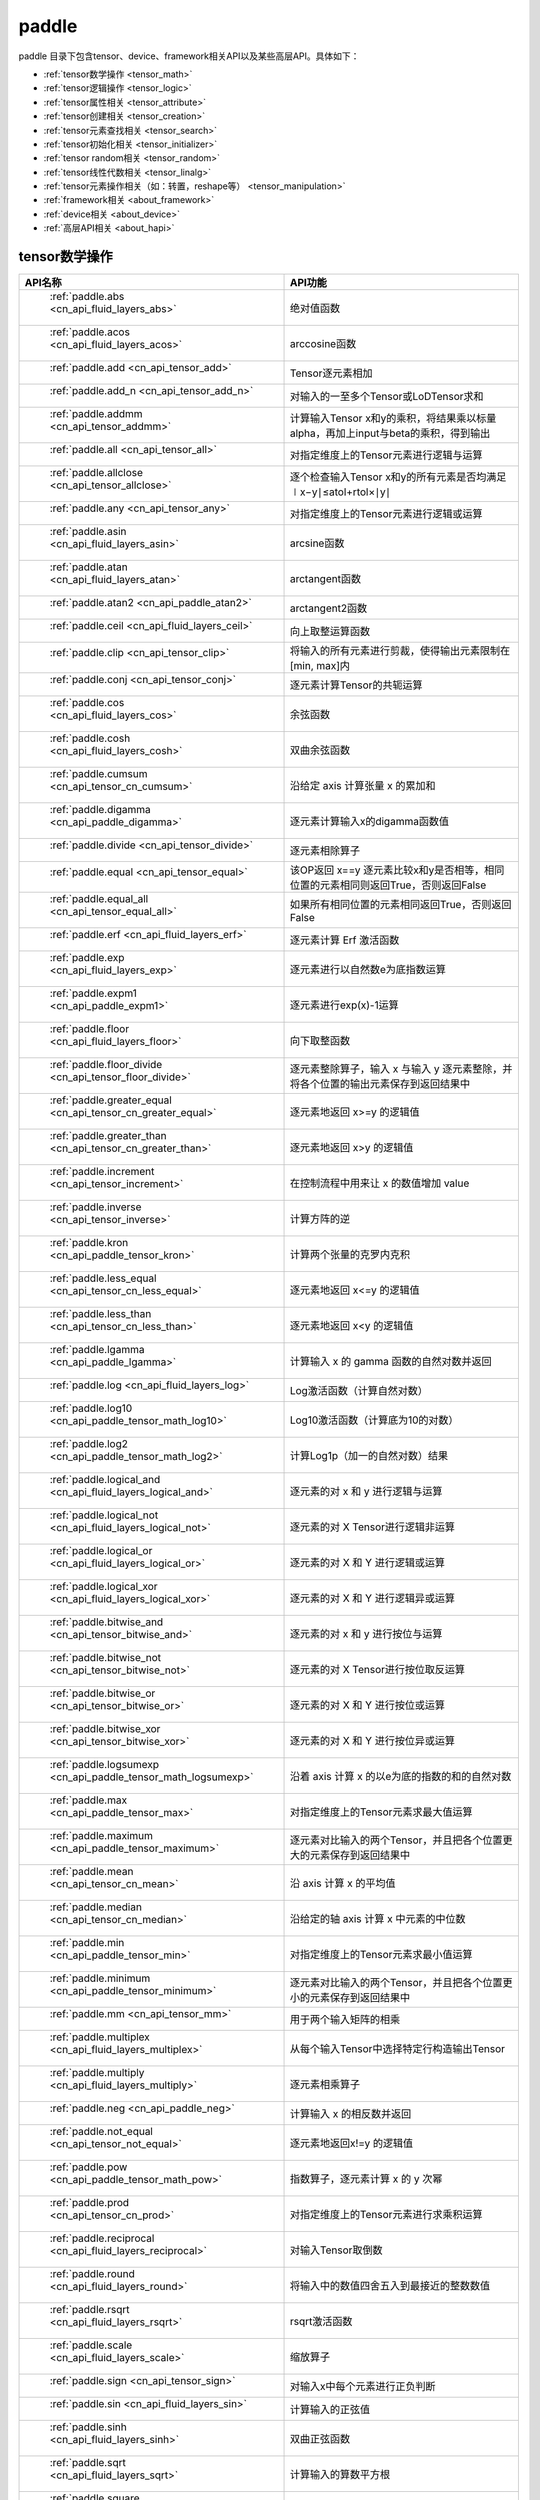 .. _cn_overview_paddle:

paddle
---------------------

paddle 目录下包含tensor、device、framework相关API以及某些高层API。具体如下：

-  :ref:`tensor数学操作 <tensor_math>`
-  :ref:`tensor逻辑操作 <tensor_logic>`
-  :ref:`tensor属性相关 <tensor_attribute>`
-  :ref:`tensor创建相关 <tensor_creation>`
-  :ref:`tensor元素查找相关 <tensor_search>`
-  :ref:`tensor初始化相关 <tensor_initializer>`
-  :ref:`tensor random相关 <tensor_random>`
-  :ref:`tensor线性代数相关 <tensor_linalg>`
-  :ref:`tensor元素操作相关（如：转置，reshape等） <tensor_manipulation>`
-  :ref:`framework相关 <about_framework>`
-  :ref:`device相关 <about_device>`
-  :ref:`高层API相关 <about_hapi>`




.. _tensor_math:

tensor数学操作
::::::::::::::::::::

.. csv-table::
    :header: "API名称", "API功能"
    :widths: 10, 30

    " :ref:`paddle.abs <cn_api_fluid_layers_abs>` ", "绝对值函数"
    " :ref:`paddle.acos <cn_api_fluid_layers_acos>` ", "arccosine函数"
    " :ref:`paddle.add <cn_api_tensor_add>` ", "Tensor逐元素相加"
    " :ref:`paddle.add_n <cn_api_tensor_add_n>` ", "对输入的一至多个Tensor或LoDTensor求和"
    " :ref:`paddle.addmm <cn_api_tensor_addmm>` ", "计算输入Tensor x和y的乘积，将结果乘以标量alpha，再加上input与beta的乘积，得到输出"
    " :ref:`paddle.all <cn_api_tensor_all>` ", "对指定维度上的Tensor元素进行逻辑与运算"
    " :ref:`paddle.allclose <cn_api_tensor_allclose>` ", "逐个检查输入Tensor x和y的所有元素是否均满足 ∣x−y∣≤atol+rtol×∣y∣"
    " :ref:`paddle.any <cn_api_tensor_any>` ", "对指定维度上的Tensor元素进行逻辑或运算"
    " :ref:`paddle.asin <cn_api_fluid_layers_asin>` ", "arcsine函数"
    " :ref:`paddle.atan <cn_api_fluid_layers_atan>` ", "arctangent函数"
    " :ref:`paddle.atan2 <cn_api_paddle_atan2>` ", "arctangent2函数"
    " :ref:`paddle.ceil <cn_api_fluid_layers_ceil>` ", "向上取整运算函数"
    " :ref:`paddle.clip <cn_api_tensor_clip>` ", "将输入的所有元素进行剪裁，使得输出元素限制在[min, max]内"
    " :ref:`paddle.conj <cn_api_tensor_conj>` ", "逐元素计算Tensor的共轭运算"
    " :ref:`paddle.cos <cn_api_fluid_layers_cos>` ", "余弦函数"
    " :ref:`paddle.cosh <cn_api_fluid_layers_cosh>` ", "双曲余弦函数"
    " :ref:`paddle.cumsum <cn_api_tensor_cn_cumsum>` ", "沿给定 axis 计算张量 x 的累加和"
    " :ref:`paddle.digamma <cn_api_paddle_digamma>` ", "逐元素计算输入x的digamma函数值"
    " :ref:`paddle.divide <cn_api_tensor_divide>` ", "逐元素相除算子"
    " :ref:`paddle.equal <cn_api_tensor_equal>` ", "该OP返回 x==y 逐元素比较x和y是否相等，相同位置的元素相同则返回True，否则返回False"
    " :ref:`paddle.equal_all <cn_api_tensor_equal_all>` ", "如果所有相同位置的元素相同返回True，否则返回False"
    " :ref:`paddle.erf <cn_api_fluid_layers_erf>` ", "逐元素计算 Erf 激活函数"   
    " :ref:`paddle.exp <cn_api_fluid_layers_exp>` ", "逐元素进行以自然数e为底指数运算"
    " :ref:`paddle.expm1 <cn_api_paddle_expm1>` ", "逐元素进行exp(x)-1运算"
    " :ref:`paddle.floor <cn_api_fluid_layers_floor>` ", "向下取整函数"  
    " :ref:`paddle.floor_divide <cn_api_tensor_floor_divide>` ", "逐元素整除算子，输入 x 与输入 y 逐元素整除，并将各个位置的输出元素保存到返回结果中"
    " :ref:`paddle.greater_equal <cn_api_tensor_cn_greater_equal>` ", "逐元素地返回 x>=y 的逻辑值"
    " :ref:`paddle.greater_than <cn_api_tensor_cn_greater_than>` ", "逐元素地返回 x>y 的逻辑值"
    " :ref:`paddle.increment <cn_api_tensor_increment>` ", "在控制流程中用来让 x 的数值增加 value"
    " :ref:`paddle.inverse <cn_api_tensor_inverse>` ", "计算方阵的逆"
    " :ref:`paddle.kron <cn_api_paddle_tensor_kron>` ", "计算两个张量的克罗内克积"
    " :ref:`paddle.less_equal <cn_api_tensor_cn_less_equal>` ", "逐元素地返回 x<=y 的逻辑值"
    " :ref:`paddle.less_than <cn_api_tensor_cn_less_than>` ", "逐元素地返回 x<y 的逻辑值"
    " :ref:`paddle.lgamma <cn_api_paddle_lgamma>` ", "计算输入 x 的 gamma 函数的自然对数并返回"
    " :ref:`paddle.log <cn_api_fluid_layers_log>` ", "Log激活函数（计算自然对数）"
    " :ref:`paddle.log10 <cn_api_paddle_tensor_math_log10>` ", "Log10激活函数（计算底为10的对数）" 
    " :ref:`paddle.log2 <cn_api_paddle_tensor_math_log2>` ", "计算Log1p（加一的自然对数）结果"
    " :ref:`paddle.logical_and <cn_api_fluid_layers_logical_and>` ", "逐元素的对 x 和 y 进行逻辑与运算"
    " :ref:`paddle.logical_not <cn_api_fluid_layers_logical_not>` ", "逐元素的对 X Tensor进行逻辑非运算"
    " :ref:`paddle.logical_or <cn_api_fluid_layers_logical_or>` ", "逐元素的对 X 和 Y 进行逻辑或运算"
    " :ref:`paddle.logical_xor <cn_api_fluid_layers_logical_xor>` ", "逐元素的对 X 和 Y 进行逻辑异或运算"
    " :ref:`paddle.bitwise_and <cn_api_tensor_bitwise_and>` ", "逐元素的对 x 和 y 进行按位与运算"
    " :ref:`paddle.bitwise_not <cn_api_tensor_bitwise_not>` ", "逐元素的对 X Tensor进行按位取反运算"
    " :ref:`paddle.bitwise_or <cn_api_tensor_bitwise_or>` ", "逐元素的对 X 和 Y 进行按位或运算"
    " :ref:`paddle.bitwise_xor <cn_api_tensor_bitwise_xor>` ", "逐元素的对 X 和 Y 进行按位异或运算"
    " :ref:`paddle.logsumexp <cn_api_paddle_tensor_math_logsumexp>` ", "沿着 axis 计算 x 的以e为底的指数的和的自然对数"
    " :ref:`paddle.max <cn_api_paddle_tensor_max>` ", "对指定维度上的Tensor元素求最大值运算"
    " :ref:`paddle.maximum <cn_api_paddle_tensor_maximum>` ", "逐元素对比输入的两个Tensor，并且把各个位置更大的元素保存到返回结果中"
    " :ref:`paddle.mean <cn_api_tensor_cn_mean>` ", "沿 axis 计算 x 的平均值"
    " :ref:`paddle.median <cn_api_tensor_cn_median>` ", "沿给定的轴 axis 计算 x 中元素的中位数"
    " :ref:`paddle.min <cn_api_paddle_tensor_min>` ", "对指定维度上的Tensor元素求最小值运算"
    " :ref:`paddle.minimum <cn_api_paddle_tensor_minimum>` ", "逐元素对比输入的两个Tensor，并且把各个位置更小的元素保存到返回结果中"
    " :ref:`paddle.mm <cn_api_tensor_mm>` ", "用于两个输入矩阵的相乘"
    " :ref:`paddle.multiplex <cn_api_fluid_layers_multiplex>` ", "从每个输入Tensor中选择特定行构造输出Tensor"   
    " :ref:`paddle.multiply <cn_api_fluid_layers_multiply>` ", "逐元素相乘算子"
    " :ref:`paddle.neg <cn_api_paddle_neg>` ", "计算输入 x 的相反数并返回"
    " :ref:`paddle.not_equal <cn_api_tensor_not_equal>` ", "逐元素地返回x!=y 的逻辑值"
    " :ref:`paddle.pow <cn_api_paddle_tensor_math_pow>` ", "指数算子，逐元素计算 x 的 y 次幂"   
    " :ref:`paddle.prod <cn_api_tensor_cn_prod>` ", "对指定维度上的Tensor元素进行求乘积运算"
    " :ref:`paddle.reciprocal <cn_api_fluid_layers_reciprocal>` ", "对输入Tensor取倒数"
    " :ref:`paddle.round <cn_api_fluid_layers_round>` ", "将输入中的数值四舍五入到最接近的整数数值"
    " :ref:`paddle.rsqrt <cn_api_fluid_layers_rsqrt>` ", "rsqrt激活函数"
    " :ref:`paddle.scale <cn_api_fluid_layers_scale>` ", "缩放算子"
    " :ref:`paddle.sign <cn_api_tensor_sign>` ", "对输入x中每个元素进行正负判断"
    " :ref:`paddle.sin <cn_api_fluid_layers_sin>` ", "计算输入的正弦值"
    " :ref:`paddle.sinh <cn_api_fluid_layers_sinh>` ", "双曲正弦函数"
    " :ref:`paddle.sqrt <cn_api_fluid_layers_sqrt>` ", "计算输入的算数平方根"
    " :ref:`paddle.square <cn_api_fluid_layers_square>` ", "该OP执行逐元素取平方运算"
    " :ref:`paddle.stanh <cn_api_fluid_layers_stanh>` ", "stanh 激活函数"
    " :ref:`paddle.std <cn_api_tensor_cn_std>` ", "沿给定的轴 axis 计算 x 中元素的标准差"
    " :ref:`paddle.subtract <cn_api_paddle_tensor_subtract>` ", "逐元素相减算子"
    " :ref:`paddle.sum <cn_api_tensor_sum>` ", "对指定维度上的Tensor元素进行求和运算"
    " :ref:`paddle.tan <cn_api_fluid_layers_tan>` ", "三角函数tangent"
    " :ref:`paddle.tanh <cn_api_tensor_tanh>` ", "tanh激活函数"
    " :ref:`paddle.tanh_ <cn_api_tensor_tanh_>` ", "Inplace 版本的 tanh API，对输入 x 采用 Inplace 策略"
    " :ref:`paddle.trace <cn_api_tensor_trace>` ", "计算输入 Tensor 在指定平面上的对角线元素之和"
    " :ref:`paddle.var <cn_api_tensor_cn_var>` ", "沿给定的轴 axis 计算 x 中元素的方差"
    " :ref:`paddle.diagonal <cn_api_tensor_diagonal>` ", "根据给定的轴 axis 返回输入 Tensor 的局部视图"
    " :ref:`paddle.trunc <cn_api_tensor_trunc>` ", "对输入 Tensor 每个元素的小数部分进行截断"
    " :ref:`paddle.log1p <cn_api_paddle_tensor_log1p>` ", "该OP计算Log1p（加一的自然对数）结果"

.. _tensor_logic:

tensor逻辑操作
::::::::::::::::::::

.. csv-table::
    :header: "API名称", "API功能"
    :widths: 10, 30

    " :ref:`paddle.is_empty <cn_api_fluid_layers_is_empty>` ", "测试变量是否为空"
    " :ref:`paddle.is_tensor <cn_api_tensor_is_tensor>` ", "用来测试输入对象是否是paddle.Tensor"
    " :ref:`paddle.isfinite <cn_api_tensor_isfinite>` ", "返回输入tensor的每一个值是否为Finite（既非 +/-INF 也非 +/-NaN ）"
    " :ref:`paddle.isinf <cn_api_tensor_isinf>` ", "返回输入tensor的每一个值是否为 +/-INF"
    " :ref:`paddle.isnan <cn_api_tensor_isnan>` ", "返回输入tensor的每一个值是否为 +/-NaN"

.. _tensor_attribute:

tensor属性相关
::::::::::::::::::::

.. csv-table::
    :header: "API名称", "API功能"
    :widths: 10, 30

    " :ref:`paddle.imag <cn_api_tensor_imag>` ", "返回一个包含输入复数Tensor的虚部数值的新Tensor"
    " :ref:`paddle.real <cn_api_tensor_real>` ", "返回一个包含输入复数Tensor的实部数值的新Tensor"
    " :ref:`paddle.shape <cn_api_fluid_layers_shape>` ", "获得输入Tensor或SelectedRows的shape"
    " :ref:`paddle.broadcast_shape <cn_api_tensor_broadcast_shape>` ", "返回对x_shape大小的张量和y_shape大小的张量做broadcast操作后得到的shape"

.. _tensor_creation:

tensor创建相关
::::::::::::::::::::

.. csv-table::
    :header: "API名称", "API功能"
    :widths: 10, 30

    " :ref:`paddle.arange <cn_api_paddle_tensor_arange>` ", "返回以步长 step 均匀分隔给定数值区间[start, end)的1-D Tensor，数据类型为 dtype"
    " :ref:`paddle.diag <cn_api_paddle_cn_diag>` ", "如果 x 是向量（1-D张量），则返回带有 x 元素作为对角线的2-D方阵;如果 x 是矩阵（2-D张量），则提取 x 的对角线元素，以1-D张量返回。"
    " :ref:`paddle.diagflat <cn_api_paddle_diagflat>` ", "如果 x 是一维张量，则返回带有 x 元素作为对角线的二维方阵;如果 x 是大于等于二维的张量，则返回一个二维张量，其对角线元素为 x 在连续维度展开得到的一维张量的元素。"
    " :ref:`paddle.empty <cn_api_tensor_empty>` ", "创建形状大小为shape并且数据类型为dtype的Tensor"
    " :ref:`paddle.empty_like <cn_api_tensor_empty_like>` ", "根据 x 的shape和数据类型 dtype 创建未初始化的Tensor"
    " :ref:`paddle.eye <cn_api_paddle_tensor_eye>` ", "构建二维Tensor(主对角线元素为1，其他元素为0)"
    " :ref:`paddle.full <cn_api_tensor_full>` ", "创建形状大小为 shape 并且数据类型为 dtype 的Tensor"
    " :ref:`paddle.full_like <cn_api_tensor_full_like>` ", "创建一个和 x 具有相同的形状并且数据类型为 dtype 的Tensor"
    " :ref:`paddle.linspace <cn_api_fluid_layers_linspace>` ", "返回一个Tensor，Tensor的值为在区间start和stop上均匀间隔的num个值，输出Tensor的长度为num"
    " :ref:`paddle.meshgrid <cn_api_paddle_tensor_meshgrid>` ", "对每个张量做扩充操作"
    " :ref:`paddle.numel <cn_api_tensor_numel>` ", "返回一个长度为1并且元素值为输入 x 元素个数的Tensor"  
    " :ref:`paddle.ones <cn_api_tensor_ones>` ", "创建形状为 shape 、数据类型为 dtype 且值全为1的Tensor"
    " :ref:`paddle.ones_like <cn_api_tensor_ones_like>` ", "返回一个和 x 具有相同形状的数值都为1的Tensor"
    " :ref:`paddle.Tensor <cn_api_paddle_Tensor>` ", "Paddle中最为基础的数据结构"
    " :ref:`paddle.to_tensor <cn_api_vision_transforms_to_tensor>` ", "通过已知的data来创建一个tensor"
    " :ref:`paddle.tolist <cn_api_paddle_tolist>` ", "将paddle Tensor转化为python list"
    " :ref:`paddle.zeros <cn_api_tensor_zeros>` ", "该OP创建形状为 shape 、数据类型为 dtype 且值全为0的Tensor"
    " :ref:`paddle.zeros_like <cn_api_tensor_zeros_like>` ", "该OP返回一个和 x 具有相同的形状的全零Tensor，数据类型为 dtype 或者和 x 相同"
    " :ref:`paddle.create_parameter <cn_api_paddle_create_parameter>` ", "该OP创建一个参数,该参数是一个可学习的变量, 拥有梯度并且可优化"
    " :ref:`paddle.batch <cn_api_paddle_batch>` ", "一个reader的装饰器。返回的reader将输入reader的数据打包成指定的batch_size大小的批处理数据(不推荐使用)"

.. _tensor_search:

tensor元素查找相关
::::::::::::::::::::

.. csv-table::
    :header: "API名称", "API功能"
    :widths: 10, 30

    " :ref:`paddle.argmax <cn_api_tensor_argmax>` ", "沿 axis 计算输入 x 的最大元素的索引"
    " :ref:`paddle.argmin <cn_api_tensor_argmin>` ", "沿 axis 计算输入 x 的最小元素的索引"
    " :ref:`paddle.argsort <cn_api_tensor_cn_argsort>` ", "对输入变量沿给定轴进行排序，输出排序好的数据的相应索引，其维度和输入相同"
    " :ref:`paddle.index_sample <cn_api_tensor_search_index_sample>` ", "对输入 x 中的元素进行批量抽样"
    " :ref:`paddle.index_select <cn_api_tensor_search_index_select>` ", "沿着指定轴 axis 对输入 x 进行索引"
    " :ref:`paddle.masked_select <cn_api_tensor_masked_select>` ", "返回一个1-D 的Tensor, Tensor的值是根据 mask 对输入 x 进行选择的"
    " :ref:`paddle.nonzero <cn_api_tensor_search_nonzero>` ", "返回输入 x 中非零元素的坐标"
    " :ref:`paddle.sort <cn_api_tensor_sort>` ", "对输入变量沿给定轴进行排序，输出排序好的数据，其维度和输入相同"
    " :ref:`paddle.topk <cn_api_tensor_cn_topk>` ", "沿着可选的 axis 查找topk最大或者最小的结果和结果所在的索引信息"
    " :ref:`paddle.where <cn_api_tensor_where>` ", "该OP返回一个根据输入 condition, 选择 x 或 y 的元素组成的多维 Tensor"

.. _tensor_initializer:

tensor初始化相关
::::::::::::::::::::

.. csv-table::
    :header: "API名称", "API功能"
    :widths: 10, 30

    " :ref:`paddle.assign <cn_api_paddle_tensor_creation_assign>` ", "将输入Tensor或numpy数组拷贝至输出Tensor"

.. _tensor_random:

tensor random相关
::::::::::::::::::::

.. csv-table::
    :header: "API名称", "API功能"
    :widths: 10, 30

    " :ref:`paddle.bernoulli <cn_api_tensor_bernoulli>` ", "以输入 x 为概率，生成一个伯努利分布（0-1分布）的Tensor，输出Tensor的形状和数据类型与输入 x 相同"
    " :ref:`paddle.multinomial <cn_api_tensor_multinomial>` ", "以输入 x 为概率，生成一个多项分布的Tensor"
    " :ref:`paddle.normal <cn_api_tensor_random_normal>` ", "返回符合正态分布（均值为 mean ，标准差为 std 的正态随机分布）的随机Tensor"
    " :ref:`paddle.rand <cn_api_tensor_random_rand>` ", "返回符合均匀分布的，范围在[0, 1)的Tensor"
    " :ref:`paddle.randint <cn_api_tensor_random_randint>` ", "返回服从均匀分布的、范围在[low, high)的随机Tensor"
    " :ref:`paddle.randn <cn_api_tensor_random_randn>` ", "返回符合标准正态分布（均值为0，标准差为1的正态随机分布）的随机Tensor"
    " :ref:`paddle.randperm <cn_api_tensor_random_randperm>` ", "返回一个数值在0到n-1、随机排列的1-D Tensor"
    " :ref:`paddle.seed <cn_api_paddle_framework_seed>` ", "设置全局默认generator的随机种子"
    " :ref:`paddle.uniform <cn_api_tensor_uniform>` ", "返回数值服从范围[min, max)内均匀分布的随机Tensor"
    " :ref:`paddle.standard_normal <cn_api_tensor_random_standard_normal>` ", "返回符合标准正态分布（均值为0，标准差为1的正态随机分布）的随机Tensor，形状为 shape，数据类型为 dtype"

.. _tensor_linalg:

tensor线性代数相关
::::::::::::::::::::

.. csv-table::
    :header: "API名称", "API功能"
    :widths: 10, 30

    " :ref:`paddle.bmm <cn_api_paddle_tensor_bmm>` ", "对输入x及输入y进行矩阵相乘"
    " :ref:`paddle.cholesky <cn_api_tensor_cholesky>` ", "计算一个对称正定矩阵或一批对称正定矩阵的Cholesky分解"
    " :ref:`paddle.cross <cn_api_tensor_linalg_cross>` ", "计算张量 x 和 y 在 axis 维度上的向量积（叉积）"
    " :ref:`paddle.dist <cn_api_tensor_linalg_dist>` ", "计算 (x-y) 的 p 范数（p-norm）"
    " :ref:`paddle.dot <cn_api_paddle_tensor_linalg_dot>` ", "计算向量的内积"
    " :ref:`paddle.histogram <cn_api_tensor_histogram>` ", "计算输入张量的直方图"
    " :ref:`paddle.matmul <cn_api_tensor_matmul>` ", "计算两个Tensor的乘积，遵循完整的广播规则"
    " :ref:`paddle.matrix_power <cn_api_tensor_matrix_power>` ", "计算一个（或一批）方阵的 n 次幂"
    " :ref:`paddle.mv <cn_api_tensor_mv>` ", "计算矩阵 x 和向量 vec 的乘积"
    " :ref:`paddle.norm <cn_api_tensor_norm>` ", "计算给定Tensor的矩阵范数（Frobenius 范数）和向量范数（向量1范数、2范数、或者通常的p范数）"
    " :ref:`paddle.rank <cn_api_fluid_layers_rank>` ", "计算输入Tensor的维度（秩）"
    " :ref:`paddle.t <cn_api_paddle_tensor_t>` ", "对小于等于2维的Tensor进行数据转置"
    " :ref:`paddle.tril <cn_api_tensor_tril>` ", "返回输入矩阵 input 的下三角部分，其余部分被设为0"
    " :ref:`paddle.triu <cn_api_tensor_triu>` ", "返回输入矩阵 input 的上三角部分，其余部分被设为0"

.. _tensor_manipulation:

tensor元素操作相关（如：转置，reshape等）
::::::::::::::::::::

.. csv-table::
    :header: "API名称", "API功能"
    :widths: 10, 30

    " :ref:`paddle.broadcast_to <cn_api_tensor_broadcast_to>` ", "根据 shape 指定的形状广播 x ，广播后， x 的形状和 shape 指定的形状一致"
    " :ref:`paddle.broadcast_tensors <cn_api_paddle_broadcast_tensors>` ", "对一组输入Tensor进行广播操作, 输入应符合广播规范"
    " :ref:`paddle.cast <cn_api_fluid_layers_cast>` ", "将输入的x的数据类型转换为 dtype 并输出"
    " :ref:`paddle.chunk <cn_api_tensor_cn_chunk>` ", "将输入Tensor分割成多个子Tensor"
    " :ref:`paddle.concat <cn_api_tensor_concat>` ", "对输入沿 axis 轴进行联结，返回一个新的Tensor"
    " :ref:`paddle.crop <cn_api_paddle_crop>` ", "根据偏移量（offsets）和形状（shape），裁剪输入（x）Tensor"
    " :ref:`paddle.expand <cn_api_tensor_expand>` ", "根据 shape 指定的形状扩展 x ，扩展后， x 的形状和 shape 指定的形状一致"
    " :ref:`paddle.expand_as <cn_api_tensor_expand_as>` ", "根据 y 的形状扩展 x ，扩展后， x 的形状和 y 的形状相同"
    " :ref:`paddle.flatten <cn_api_paddle_flatten>` ", "根据给定的start_axis 和 stop_axis 将连续的维度展平"
    " :ref:`paddle.flip <cn_api_tensor_flip>` ", "沿指定轴反转n维tensor"
    " :ref:`paddle.gather <cn_api_paddle_tensor_gather>` ", "根据索引 index 获取输入 x 的指定 aixs 维度的条目，并将它们拼接在一起"
    " :ref:`paddle.gather_nd <cn_api_tensor_cn_gather_nd>` ", "paddle.gather的高维推广"
    " :ref:`paddle.reshape <cn_api_fluid_layers_reshape>` ", "在保持输入 x 数据不变的情况下，改变 x 的形状"
    " :ref:`paddle.reshape_ <cn_api_paddle_tensor_reshape_>` ", "Inplace 版本的 reshape API，对输入 x 采用 Inplace 策略"
    " :ref:`paddle.roll <cn_api_tensor_manipulation_roll>` ", "沿着指定维度 axis 对输入 x 进行循环滚动，当元素移动到最后位置时，会从第一个位置重新插入"
    " :ref:`paddle.scatter <cn_api_distributed_scatter>` ", "通过基于 updates 来更新选定索引 index 上的输入来获得输出"
    " :ref:`paddle.scatter_ <cn_api_paddle_cn_scatter_>` ", "Inplace 版本的 scatter API，对输入 x 采用 Inplace 策略 "
    " :ref:`paddle.scatter_nd <cn_api_fluid_layers_scatter_nd>` ", "根据 index ，将 updates 添加到一个新的张量中，从而得到输出的Tensor"
    " :ref:`paddle.scatter_nd_add <cn_api_fluid_layers_scatter_nd_add>` ", "通过对Tensor中的单个值或切片应用稀疏加法，从而得到输出的Tensor"
    " :ref:`paddle.shard_index <cn_api_fluid_layers_shard_index>` ", "根据分片（shard）的偏移量重新计算分片的索引"
    " :ref:`paddle.slice <cn_api_paddle_slice>` ", "沿多个轴生成 input 的切片"
    " :ref:`paddle.split <cn_api_distributed_split>` ", "将输入Tensor分割成多个子Tensor"
    " :ref:`paddle.squeeze <cn_api_paddle_tensor_squeeze>` ", "删除输入Tensor的Shape中尺寸为1的维度"
    " :ref:`paddle.squeeze_ <cn_api_paddle_tensor_squeeze_>` ", "Inplace 版本的 squeeze API，对输入 x 采用 Inplace 策略"
    " :ref:`paddle.stack <cn_api_paddle_tensor_stack>` ", "沿 axis 轴对输入 x 进行堆叠操作"
    " :ref:`paddle.strided_slice <cn_api_strided_slice>` ", "沿多个轴生成 x 的切片"
    " :ref:`paddle.tile <cn_api_tensor_tile>` ", "根据参数 repeat_times 对输入 x 的各维度进行复制"
    " :ref:`paddle.transpose <cn_api_fluid_layers_transpose>` ", "根据perm对输入的多维Tensor进行数据重排"
    " :ref:`paddle.unbind <cn_api_paddle_tensor_unbind>` ", "将输入Tensor按照指定的维度分割成多个子Tensor"
    " :ref:`paddle.unique <cn_api_tensor_cn_unique>` ", "返回Tensor按升序排序后的独有元素"
    " :ref:`paddle.unique_consecutive <cn_api_tensor_cn_unique_consecutive>` ", "返回无连续重复元素的Tensor"
    " :ref:`paddle.unsqueeze <cn_api_paddle_tensor_unsqueeze>` ", "该OP向输入Tensor的Shape中一个或多个位置（axis）插入尺寸为1的维度"
    " :ref:`paddle.unsqueeze_ <cn_api_paddle_tensor_unsqueeze_>` ", "Inplace 版本的 unsqueeze API，对输入 x 采用 Inplace 策略"
    " :ref:`paddle.unstack <cn_api_fluid_layers_unstack>` ", "该OP将单个dim为 D 的Tensor沿 axis 轴unpack为 num 个dim为 (D-1) 的Tensor"


.. _about_framework:

framework相关
::::::::::::::::::::

.. csv-table::
    :header: "API名称", "API功能"
    :widths: 10, 30

    " :ref:`paddle.CPUPlace <cn_api_fluid_CPUPlace>` ", "一个设备描述符，指定CPUPlace则Tensor将被自动分配在该设备上，并且模型将会运行在该设备上"
    " :ref:`paddle.CUDAPinnedPlace <cn_api_fluid_CUDAPinnedPlace>` ", "一个设备描述符，它所指代的页锁定内存由 CUDA 函数 cudaHostAlloc() 在主机内存上分配，主机的操作系统将不会对这块内存进行分页和交换操作，可以通过直接内存访问技术访问，加速主机和 GPU 之间的数据拷贝"
    " :ref:`paddle.CUDAPlace <cn_api_fluid_CUDAPlace>` ", "一个设备描述符，表示一个分配或将要分配 Tensor 或 LoDTensor 的 GPU 设备"
    " :ref:`paddle.DataParallel <cn_api_fluid_dygraph_DataParallel>` ", "通过数据并行模式执行动态图模型"
    " :ref:`paddle.NPUPlace <cn_api_fluid_NPUPlace>` ", "一个设备描述符，指NCPUPlace则Tensor将被自动分配在该设备上，并且模型将会运行在该设备上"
    " :ref:`paddle.disable_static <cn_api_paddle_disable_static>` ", "关闭静态图模式"
    " :ref:`paddle.enable_static <cn_api_paddle_enable_static>` ", "开启静态图模式"
    " :ref:`paddle.get_default_dtype <cn_api_paddle_framework_get_default_dtype>` ", "得到当前全局的dtype"
    " :ref:`paddle.grad <cn_api_paddle_grad>` ", "对于每个 inputs ，计算所有 outputs 相对于其的梯度和"
    " :ref:`paddle.in_dynamic_mode <cn_api_paddle_in_dynamic_mode>` ", "查看paddle当前是否在动态图模式中运行"
    " :ref:`paddle.load <cn_api_paddle_framework_io_load>` ", "从指定路径载入可以在paddle中使用的对象实例"
    " :ref:`paddle.no_grad <cn_api_fluid_dygraph_no_grad>` ", "创建一个上下文来禁用动态图梯度计算"
    " :ref:`paddle.ParamAttr <cn_api_fluid_ParamAttr>` ", "创建一个参数属性对象"
    " :ref:`paddle.save <cn_api_paddle_framework_io_save>` ", "将对象实例obj保存到指定的路径中"
    " :ref:`paddle.set_default_dtype <cn_api_paddle_framework_set_default_dtype>` ", "设置默认的全局dtype。"
    " :ref:`paddle.set_grad_enabled <cn_api_paddle_framework_set_grad_enabled>` ", "创建启用或禁用动态图梯度计算的上下文"
    " :ref:`paddle.set_printoptions <cn_api_tensor_set_printoptions>` ", "设置 paddle 中 Tensor 的打印配置选项"

.. _about_device:
device相关
::::::::::::::::::::

.. csv-table::
    :header: "API名称", "API功能"
    :widths: 10, 30

    " :ref:`paddle.get_cuda_rng_state <cn_api_paddle_cn_get_cuda_rng_state>` ", "获取cuda随机数生成器的状态信息"
    " :ref:`paddle.set_cuda_rng_state <cn_api_paddle_cn_set_cuda_rng_stat>` ", "设置cuda随机数生成器的状态信息"

.. _about_hapi:

高层API相关
::::::::::::::::::::

.. csv-table::
    :header: "API名称", "API功能"
    :widths: 10, 30

    " :ref:`paddle.Model <cn_api_paddle_Model>` ", "一个具备训练、测试、推理的神经网络"
    " :ref:`paddle.summary <cn_api_paddle_summary>` ", "打印网络的基础结构和参数信息"
    " :ref:`paddle.flops <cn_api_paddle_flops>` ", "打印网络的基础结构和参数信息"
